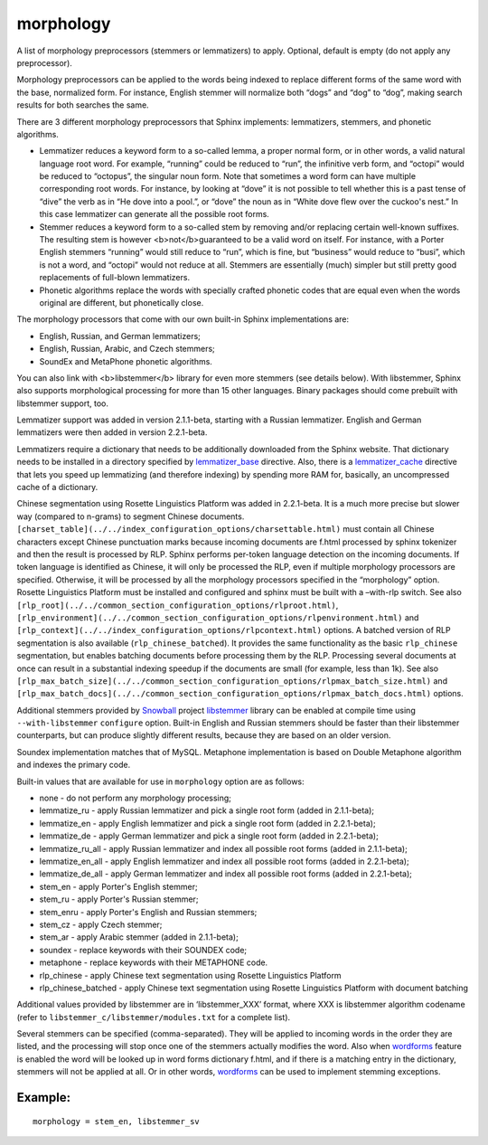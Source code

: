 morphology
~~~~~~~~~~

A list of morphology preprocessors (stemmers or lemmatizers) to apply.
Optional, default is empty (do not apply any preprocessor).

Morphology preprocessors can be applied to the words being indexed to
replace different forms of the same word with the base, normalized form.
For instance, English stemmer will normalize both “dogs” and “dog” to
“dog”, making search results for both searches the same.

There are 3 different morphology preprocessors that Sphinx implements:
lemmatizers, stemmers, and phonetic algorithms.

-  Lemmatizer reduces a keyword form to a so-called lemma, a proper
   normal form, or in other words, a valid natural language root word.
   For example, “running” could be reduced to “run”, the infinitive verb
   form, and “octopi” would be reduced to “octopus”, the singular noun
   form. Note that sometimes a word form can have multiple corresponding
   root words. For instance, by looking at “dove” it is not possible to
   tell whether this is a past tense of “dive” the verb as in “He dove
   into a pool.”, or “dove” the noun as in “White dove flew over the
   cuckoo's nest.” In this case lemmatizer can generate all the possible
   root forms.

-  Stemmer reduces a keyword form to a so-called stem by removing and/or
   replacing certain well-known suffixes. The resulting stem is however
   <b>not</b>guaranteed to be a valid word on itself. For instance, with
   a Porter English stemmers “running” would still reduce to “run”,
   which is fine, but “business” would reduce to “busi”, which is not a
   word, and “octopi” would not reduce at all. Stemmers are essentially
   (much) simpler but still pretty good replacements of full-blown
   lemmatizers.

-  Phonetic algorithms replace the words with specially crafted phonetic
   codes that are equal even when the words original are different, but
   phonetically close.

The morphology processors that come with our own built-in Sphinx
implementations are:

-  English, Russian, and German lemmatizers;

-  English, Russian, Arabic, and Czech stemmers;

-  SoundEx and MetaPhone phonetic algorithms.

You can also link with <b>libstemmer</b> library for even more stemmers
(see details below). With libstemmer, Sphinx also supports morphological
processing for more than 15 other languages. Binary packages should come
prebuilt with libstemmer support, too.

Lemmatizer support was added in version 2.1.1-beta, starting with a
Russian lemmatizer. English and German lemmatizers were then added in
version 2.2.1-beta.

Lemmatizers require a dictionary that needs to be additionally
downloaded from the Sphinx website. That dictionary needs to be
installed in a directory specified by
`lemmatizer\_base <../../common_section_configuration_options/lemmatizerbase.html>`__
directive. Also, there is a
`lemmatizer\_cache <../../indexer_program_configuration_options/lemmatizercache.html>`__
directive that lets you speed up lemmatizing (and therefore indexing) by
spending more RAM for, basically, an uncompressed cache of a dictionary.

Chinese segmentation using Rosette Linguistics Platform was added in
2.2.1-beta. It is a much more precise but slower way (compared to
n-grams) to segment Chinese documents.
``[charset_table](../../index_configuration_options/charsettable.html)``
must contain all Chinese characters except Chinese punctuation marks
because incoming documents are f.html processed by sphinx tokenizer and
then the result is processed by RLP. Sphinx performs per-token language
detection on the incoming documents. If token language is identified as
Chinese, it will only be processed the RLP, even if multiple morphology
processors are specified. Otherwise, it will be processed by all the
morphology processors specified in the “morphology” option. Rosette
Linguistics Platform must be installed and configured and sphinx must be
built with a –with-rlp switch. See also
``[rlp_root](../../common_section_configuration_options/rlproot.html)``,
``[rlp_environment](../../common_section_configuration_options/rlpenvironment.html)``
and ``[rlp_context](../../index_configuration_options/rlpcontext.html)``
options. A batched version of RLP segmentation is also available
(``rlp_chinese_batched``). It provides the same functionality as the
basic ``rlp_chinese`` segmentation, but enables batching documents
before processing them by the RLP. Processing several documents at once
can result in a substantial indexing speedup if the documents are small
(for example, less than 1k). See also
``[rlp_max_batch_size](../../common_section_configuration_options/rlpmax_batch_size.html)``
and
``[rlp_max_batch_docs](../../common_section_configuration_options/rlpmax_batch_docs.html)``
options.

Additional stemmers provided by
`Snowball <http://snowball.tartarus.org/>`__ project
`libstemmer <http://snowball.tartarus.org/dist/libstemmer_c.tgz>`__
library can be enabled at compile time using ``--with-libstemmer``
``configure`` option. Built-in English and Russian stemmers should be
faster than their libstemmer counterparts, but can produce slightly
different results, because they are based on an older version.

Soundex implementation matches that of MySQL. Metaphone implementation
is based on Double Metaphone algorithm and indexes the primary code.

Built-in values that are available for use in ``morphology`` option are
as follows:

-  none - do not perform any morphology processing;

-  lemmatize\_ru - apply Russian lemmatizer and pick a single root form
   (added in 2.1.1-beta);

-  lemmatize\_en - apply English lemmatizer and pick a single root form
   (added in 2.2.1-beta);

-  lemmatize\_de - apply German lemmatizer and pick a single root form
   (added in 2.2.1-beta);

-  lemmatize\_ru\_all - apply Russian lemmatizer and index all possible
   root forms (added in 2.1.1-beta);

-  lemmatize\_en\_all - apply English lemmatizer and index all possible
   root forms (added in 2.2.1-beta);

-  lemmatize\_de\_all - apply German lemmatizer and index all possible
   root forms (added in 2.2.1-beta);

-  stem\_en - apply Porter's English stemmer;

-  stem\_ru - apply Porter's Russian stemmer;

-  stem\_enru - apply Porter's English and Russian stemmers;

-  stem\_cz - apply Czech stemmer;

-  stem\_ar - apply Arabic stemmer (added in 2.1.1-beta);

-  soundex - replace keywords with their SOUNDEX code;

-  metaphone - replace keywords with their METAPHONE code.

-  rlp\_chinese - apply Chinese text segmentation using Rosette
   Linguistics Platform

-  rlp\_chinese\_batched - apply Chinese text segmentation using Rosette
   Linguistics Platform with document batching

Additional values provided by libstemmer are in ‘libstemmer\_XXX’
format, where XXX is libstemmer algorithm codename (refer to
``libstemmer_c/libstemmer/modules.txt`` for a complete list).

Several stemmers can be specified (comma-separated). They will be
applied to incoming words in the order they are listed, and the
processing will stop once one of the stemmers actually modifies the
word. Also when
`wordforms <../../index_configuration_options/wordforms.html>`__ feature
is enabled the word will be looked up in word forms dictionary f.html,
and if there is a matching entry in the dictionary, stemmers will not be
applied at all. Or in other words,
`wordforms <../../index_configuration_options/wordforms.html>`__ can be
used to implement stemming exceptions.

Example:
^^^^^^^^

::


    morphology = stem_en, libstemmer_sv

